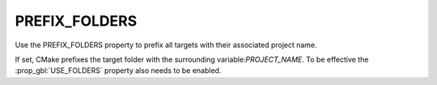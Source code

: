 PREFIX_FOLDERS
--------------

Use the PREFIX_FOLDERS property to prefix all targets with their associated
project name.

If set, CMake prefixes the target folder with the surrounding
variable:`PROJECT_NAME`. To be effective the :prop_gbl:`USE_FOLDERS` property
also needs to be enabled.
